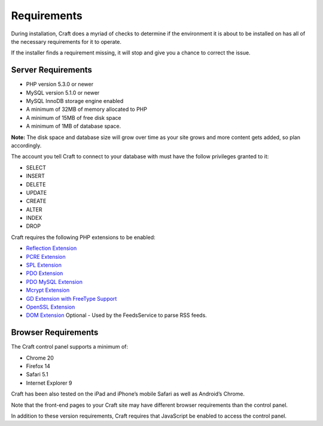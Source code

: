 Requirements
============

During installation, Craft does a myriad of checks to determine if the environment it is about to be installed on has all of the necessary requirements for it to operate.

If the installer finds a requirement missing, it will stop and give you a chance to correct the issue.

Server Requirements
------------------

* PHP version 5.3.0 or newer
* MySQL version 5.1.0 or newer
* MySQL InnoDB storage engine enabled
* A minimum of 32MB of memory allocated to PHP
* A minimum of 15MB of free disk space
* A minimum of 1MB of database space.

.. container:: tip

  **Note:** The disk space and database size will grow over time as your site grows and more content gets added, so plan accordingly.

The account you tell Craft to connect to your database with must have the follow privileges granted to it:

* SELECT
* INSERT
* DELETE
* UPDATE
* CREATE
* ALTER
* INDEX
* DROP

Craft requires the following PHP extensions to be enabled:

* `Reflection Extension <http://php.net/manual/en/class.reflectionextension.php>`_
* `PCRE Extension <http://php.net/manual/en/book.pcre.php>`_
* `SPL Extension <http://php.net/manual/en/book.spl.php>`_
* `PDO Extension <http://php.net/manual/en/book.pdo.php>`_
* `PDO MySQL Extension <http://php.net/manual/en/ref.pdo-mysql.php>`_
* `Mcrypt Extension <http://php.net/manual/en/book.mcrypt.php>`_
* `GD Extension with FreeType Support <http://php.net/manual/en/book.image.php>`_
* `OpenSSL Extension <http://php.net/manual/en/book.openssl.php>`_
* `DOM Extension <http://php.net/manual/en/book.dom.php>`_ Optional - Used by the FeedsService to parse RSS feeds.

Browser Requirements
--------------------

The Craft control panel supports a minimum of:

* Chrome 20
* Firefox 14
* Safari 5.1
* Internet Explorer 9

Craft has been also tested on the iPad and iPhone’s mobile Safari as well as Android’s Chrome.

Note that the front-end pages to your Craft site may have different browser requirements than the control panel.

In addition to these version requirements, Craft requires that JavaScript be enabled to access the control panel.


